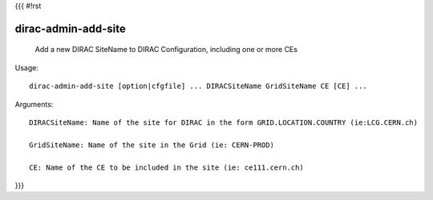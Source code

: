 {{{
#!rst

dirac-admin-add-site
@@@@@@@@@@@@@@@@@@@@@@@@@

  Add a new DIRAC SiteName to DIRAC Configuration, including one or more CEs

Usage::

  dirac-admin-add-site [option|cfgfile] ... DIRACSiteName GridSiteName CE [CE] ...

Arguments::

  DIRACSiteName: Name of the site for DIRAC in the form GRID.LOCATION.COUNTRY (ie:LCG.CERN.ch)

  GridSiteName: Name of the site in the Grid (ie: CERN-PROD)

  CE: Name of the CE to be included in the site (ie: ce111.cern.ch) 
}}}
